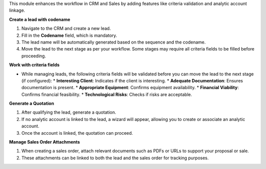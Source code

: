 This module enhances the workflow in CRM and Sales by adding features like criteria validation and analytic account linkage.

**Create a lead with codename**

1. Navigate to the CRM and create a new lead.
2. Fill in the **Codename** field, which is mandatory.
3. The lead name will be automatically generated based on the sequence and the codename.
4. Move the lead to the next stage as per your workflow. Some stages may require all criteria fields to be filled before proceeding.

**Work with criteria fields**

- While managing leads, the following criteria fields will be validated before you can move the lead to the next stage (if configured):
  * **Interesting Client**: Indicates if the client is interesting.
  * **Adequate Documentation**: Ensures documentation is present.
  * **Appropriate Equipment**: Confirms equipment availability.
  * **Financial Viability**: Confirms financial feasibility.
  * **Technological Risks**: Checks if risks are acceptable.

**Generate a Quotation**

1. After qualifying the lead, generate a quotation.
2. If no analytic account is linked to the lead, a wizard will appear, allowing you to create or associate an analytic account.
3. Once the account is linked, the quotation can proceed.

**Manage Sales Order Attachments**

1. When creating a sales order, attach relevant documents such as PDFs or URLs to support your proposal or sale.
2. These attachments can be linked to both the lead and the sales order for tracking purposes.
